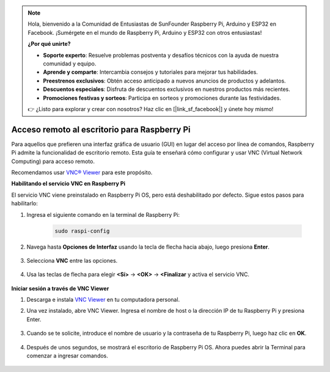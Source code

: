 .. note::

    Hola, bienvenido a la Comunidad de Entusiastas de SunFounder Raspberry Pi, Arduino y ESP32 en Facebook. ¡Sumérgete en el mundo de Raspberry Pi, Arduino y ESP32 con otros entusiastas!

    **¿Por qué unirte?**

    - **Soporte experto**: Resuelve problemas postventa y desafíos técnicos con la ayuda de nuestra comunidad y equipo.
    - **Aprende y comparte**: Intercambia consejos y tutoriales para mejorar tus habilidades.
    - **Preestrenos exclusivos**: Obtén acceso anticipado a nuevos anuncios de productos y adelantos.
    - **Descuentos especiales**: Disfruta de descuentos exclusivos en nuestros productos más recientes.
    - **Promociones festivas y sorteos**: Participa en sorteos y promociones durante las festividades.

    👉 ¿Listo para explorar y crear con nosotros? Haz clic en [|link_sf_facebook|] y únete hoy mismo!

.. _remote_desktop:

Acceso remoto al escritorio para Raspberry Pi
==================================================

Para aquellos que prefieren una interfaz gráfica de usuario (GUI) en lugar del acceso por línea de comandos, Raspberry Pi admite la funcionalidad de escritorio remoto. Esta guía te enseñará cómo configurar y usar VNC (Virtual Network Computing) para acceso remoto.

Recomendamos usar `VNC® Viewer <https://www.realvnc.com/en/connect/download/viewer/>`_ para este propósito.

**Habilitando el servicio VNC en Raspberry Pi**

El servicio VNC viene preinstalado en Raspberry Pi OS, pero está deshabilitado por defecto. Sigue estos pasos para habilitarlo:

#. Ingresa el siguiente comando en la terminal de Raspberry Pi:

    .. raw:: html

        <run></run>

    .. code-block:: 

        sudo raspi-config

#. Navega hasta **Opciones de Interfaz** usando la tecla de flecha hacia abajo, luego presiona **Enter**.

    .. image:: img/config_interface.png
        :align: center

#. Selecciona **VNC** entre las opciones.

    .. image:: img/vnc.png
        :align: center

#. Usa las teclas de flecha para elegir **<Sí>** -> **<OK>** -> **<Finalizar** y activa el servicio VNC.

    .. image:: img/vnc_yes.png
        :align: center

**Iniciar sesión a través de VNC Viewer**

#. Descarga e instala `VNC Viewer <https://www.realvnc.com/en/connect/download/viewer/>`_ en tu computadora personal.

#. Una vez instalado, abre VNC Viewer. Ingresa el nombre de host o la dirección IP de tu Raspberry Pi y presiona Enter.

    .. image:: img/vnc_viewer1.png
        :align: center

#. Cuando se te solicite, introduce el nombre de usuario y la contraseña de tu Raspberry Pi, luego haz clic en **OK**.

    .. image:: img/vnc_viewer2.png
        :align: center

#. Después de unos segundos, se mostrará el escritorio de Raspberry Pi OS. Ahora puedes abrir la Terminal para comenzar a ingresar comandos.

    .. image:: img/bookwarm.png
        :align: center
